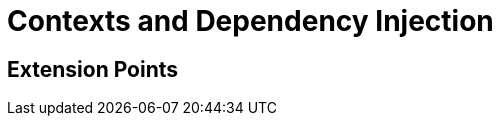 [id="contexts-and-dependency-injection_{context}"]
= Contexts and Dependency Injection

[id="extension-points_{context}"]
== Extension Points
:context: extension-points